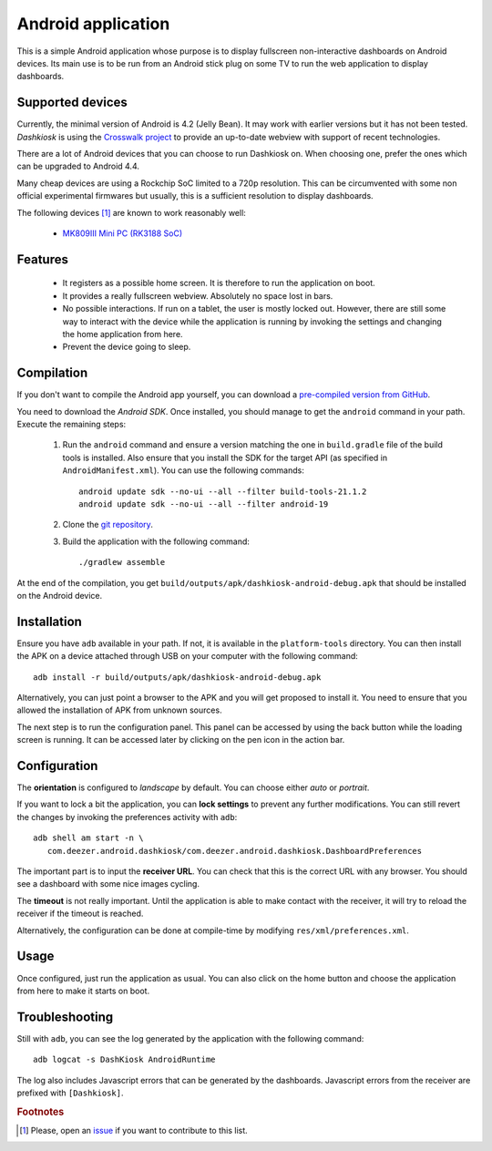 Android application
===================

This is a simple Android application whose purpose is to display
fullscreen non-interactive dashboards on Android devices. Its main use
is to be run from an Android stick plug on some TV to run the web
application to display dashboards.

Supported devices
-----------------

Currently, the minimal version of Android is 4.2 (Jelly Bean). It may
work with earlier versions but it has not been tested. *Dashkiosk* is
using the `Crosswalk project`_ to provide an up-to-date webview with
support of recent technologies.

There are a lot of Android devices that you can choose to run
Dashkiosk on. When choosing one, prefer the ones which can be upgraded
to Android 4.4.

Many cheap devices are using a Rockchip SoC limited to a 720p
resolution. This can be circumvented with some non official
experimental firmwares but usually, this is a sufficient resolution to
display dashboards.

The following devices [#devices]_ are known to work reasonably well:

 - `MK809III Mini PC (RK3188 SoC) <http://www.amazon.com/MK809III-Android-Mali-400-OpenGLES2-0-OpenVG1-1/dp/B00CZ7RBIU>`_

.. _issue: https://github.com/vincentbernat/dashkiosk/issues/new

Features
--------

 - It registers as a possible home screen. It is therefore to run the
   application on boot.

 - It provides a really fullscreen webview. Absolutely no space lost
   in bars.

 - No possible interactions. If run on a tablet, the user is mostly
   locked out. However, there are still some way to interact with the
   device while the application is running by invoking the settings
   and changing the home application from here.

 - Prevent the device going to sleep.

Compilation
-----------

If you don't want to compile the Android app yourself, you can
download a `pre-compiled version from GitHub`_.

.. _pre-compiled version from GitHub: https://github.com/vincentbernat/dashkiosk/releases/

You need to download the `Android SDK`. Once installed, you should
manage to get the ``android`` command in your path. Execute the
remaining steps:

  1. Run the ``android`` command and ensure a version matching the one
     in ``build.gradle`` file of the build tools is installed. Also
     ensure that you install the SDK for the target API (as specified
     in ``AndroidManifest.xml``). You can use the following commands::

        android update sdk --no-ui --all --filter build-tools-21.1.2
        android update sdk --no-ui --all --filter android-19

  2. Clone the `git repository`_.

  3. Build the application with the following command::

        ./gradlew assemble

At the end of the compilation, you get
``build/outputs/apk/dashkiosk-android-debug.apk`` that should be
installed on the Android device.

Installation
------------

Ensure you have ``adb`` available in your path. If not, it is
available in the ``platform-tools`` directory. You can then install
the APK on a device attached through USB on your computer with the
following command::

    adb install -r build/outputs/apk/dashkiosk-android-debug.apk

Alternatively, you can just point a browser to the APK and you will
get proposed to install it. You need to ensure that you allowed the
installation of APK from unknown sources.

The next step is to run the configuration panel. This panel can be
accessed by using the back button while the loading screen is
running. It can be accessed later by clicking on the pen icon in the
action bar.

Configuration
-------------

The **orientation** is configured to *landscape* by default. You can
choose either *auto* or *portrait*.

If you want to lock a bit the application, you can **lock settings**
to prevent any further modifications. You can still revert the changes
by invoking the preferences activity with ``adb``::

    adb shell am start -n \
       com.deezer.android.dashkiosk/com.deezer.android.dashkiosk.DashboardPreferences

The important part is to input the **receiver URL**. You can check
that this is the correct URL with any browser. You should see a
dashboard with some nice images cycling.

The **timeout** is not really important. Until the application is able
to make contact with the receiver, it will try to reload the receiver
if the timeout is reached.

Alternatively, the configuration can be done at compile-time by
modifying ``res/xml/preferences.xml``.

Usage
-----

Once configured, just run the application as usual. You can also click
on the home button and choose the application from here to make it
starts on boot.

Troubleshooting
---------------

Still with ``adb``, you can see the log generated by the application
with the following command::

    adb logcat -s DashKiosk AndroidRuntime

The log also includes Javascript errors that can be generated by the
dashboards. Javascript errors from the receiver are prefixed with
``[Dashkiosk]``.

.. _Android SDK: http://developer.android.com/sdk/index.htm
.. _Gradle: http://www.gradle.org/
.. _git repository: https://github.com/vincentbernat/dashkiosk-android
.. _Crosswalk project: https://crosswalk-project.org/

.. rubric:: Footnotes

.. [#devices] Please, open an `issue`_ if you want to contribute to this list.
